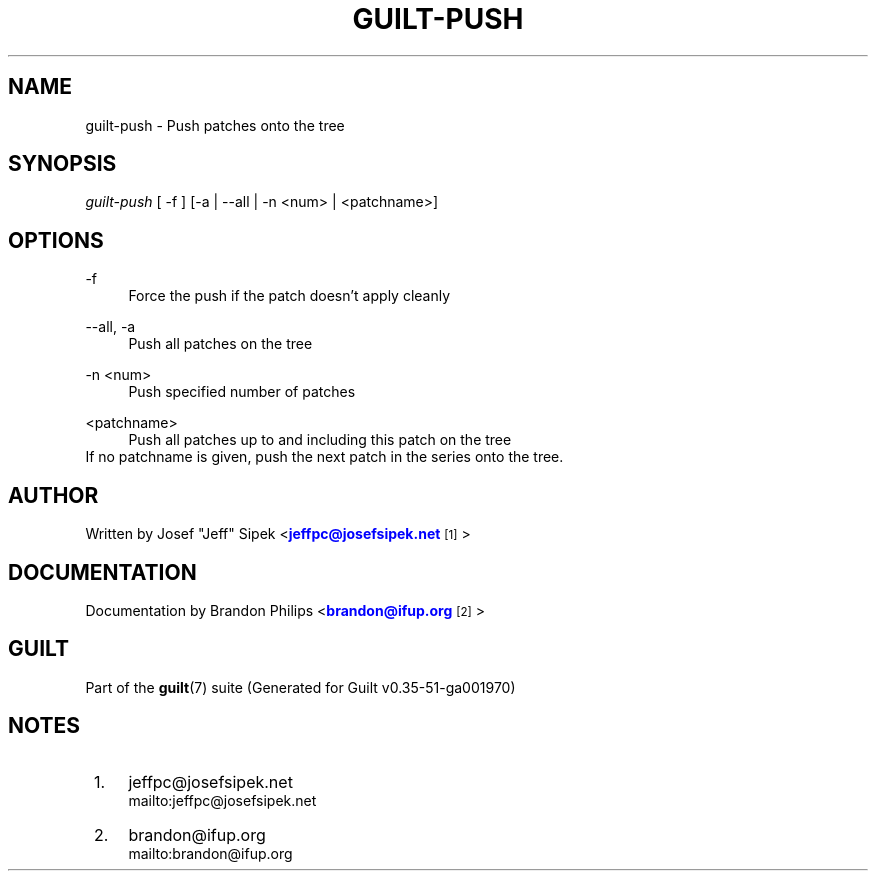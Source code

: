 '\" t
.\"     Title: guilt-push
.\"    Author: [see the "Author" section]
.\" Generator: DocBook XSL Stylesheets v1.78.1 <http://docbook.sf.net/>
.\"      Date: 07/18/2014
.\"    Manual: Guilt Manual
.\"    Source: Guilt v0.35-51-ga001970
.\"  Language: English
.\"
.TH "GUILT\-PUSH" "1" "07/18/2014" "Guilt v0\&.35\-51\-ga001970" "Guilt Manual"
.\" -----------------------------------------------------------------
.\" * Define some portability stuff
.\" -----------------------------------------------------------------
.\" ~~~~~~~~~~~~~~~~~~~~~~~~~~~~~~~~~~~~~~~~~~~~~~~~~~~~~~~~~~~~~~~~~
.\" http://bugs.debian.org/507673
.\" http://lists.gnu.org/archive/html/groff/2009-02/msg00013.html
.\" ~~~~~~~~~~~~~~~~~~~~~~~~~~~~~~~~~~~~~~~~~~~~~~~~~~~~~~~~~~~~~~~~~
.ie \n(.g .ds Aq \(aq
.el       .ds Aq '
.\" -----------------------------------------------------------------
.\" * set default formatting
.\" -----------------------------------------------------------------
.\" disable hyphenation
.nh
.\" disable justification (adjust text to left margin only)
.ad l
.\" -----------------------------------------------------------------
.\" * MAIN CONTENT STARTS HERE *
.\" -----------------------------------------------------------------
.SH "NAME"
guilt-push \- Push patches onto the tree
.SH "SYNOPSIS"
\fIguilt\-push\fR [ \-f ] [\-a | \-\-all | \-n <num> | <patchname>]
.SH "OPTIONS"
.PP
\-f
.RS 4
Force the push if the patch doesn\(cqt apply cleanly
.RE
.PP
\-\-all, \-a
.RS 4
Push all patches on the tree
.RE
.PP
\-n <num>
.RS 4
Push specified number of patches
.RE
.PP
<patchname>
.RS 4
Push all patches up to and including this patch on the tree
.RE
If no patchname is given, push the next patch in the series onto the tree\&.
.SH "AUTHOR"
Written by Josef "Jeff" Sipek <\m[blue]\fBjeffpc@josefsipek\&.net\fR\m[]\&\s-2\u[1]\d\s+2>
.SH "DOCUMENTATION"
Documentation by Brandon Philips <\m[blue]\fBbrandon@ifup\&.org\fR\m[]\&\s-2\u[2]\d\s+2>
.SH "GUILT"
Part of the \fBguilt\fR(7) suite (Generated for Guilt v0\&.35\-51\-ga001970)
.SH "NOTES"
.IP " 1." 4
jeffpc@josefsipek.net
.RS 4
\%mailto:jeffpc@josefsipek.net
.RE
.IP " 2." 4
brandon@ifup.org
.RS 4
\%mailto:brandon@ifup.org
.RE
